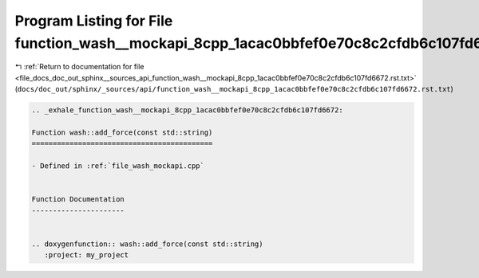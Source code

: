 
.. _program_listing_file_docs_doc_out_sphinx__sources_api_function_wash__mockapi_8cpp_1acac0bbfef0e70c8c2cfdb6c107fd6672.rst.txt:

Program Listing for File function_wash__mockapi_8cpp_1acac0bbfef0e70c8c2cfdb6c107fd6672.rst.txt
===============================================================================================

|exhale_lsh| :ref:`Return to documentation for file <file_docs_doc_out_sphinx__sources_api_function_wash__mockapi_8cpp_1acac0bbfef0e70c8c2cfdb6c107fd6672.rst.txt>` (``docs/doc_out/sphinx/_sources/api/function_wash__mockapi_8cpp_1acac0bbfef0e70c8c2cfdb6c107fd6672.rst.txt``)

.. |exhale_lsh| unicode:: U+021B0 .. UPWARDS ARROW WITH TIP LEFTWARDS

.. code-block:: cpp

   .. _exhale_function_wash__mockapi_8cpp_1acac0bbfef0e70c8c2cfdb6c107fd6672:
   
   Function wash::add_force(const std::string)
   ===========================================
   
   - Defined in :ref:`file_wash_mockapi.cpp`
   
   
   Function Documentation
   ----------------------
   
   
   .. doxygenfunction:: wash::add_force(const std::string)
      :project: my_project
